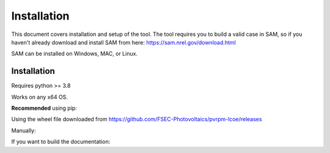 Installation
=================================

This document covers installation and setup of the tool. The tool requires you to build a valid case in SAM, so if you haven't already download and install SAM from here: https://sam.nrel.gov/download.html

SAM can be installed on Windows, MAC, or Linux.


Installation
--------------
Requires python >= 3.8

Works on any x64 OS.


**Recommended** using pip:

.. code-block:: bash
  :linenos:

  pip install git+https://github.com/FSEC-Photovoltaics/pvrpm-lcoe/@master

Using the wheel file downloaded from https://github.com/FSEC-Photovoltaics/pvrpm-lcoe/releases

.. code-block:: bash
  :linenos:

  pip install wheel
  pip install pvrpm-x.x.x-py3-none-any.whl

Manually:

.. code-block:: bash
  :linenos:

  git clone https://github.com/FSEC-Photovoltaics/pvrpm-lcoe
  cd pvrpm-lcoe
  python setup.py install

If you want to build the documentation:

.. code-block:: bash
  :linenos:

  git clone https://github.com/FSEC-Photovoltaics/pvrpm-lcoe
  cd pvrpm-lcoe
  pip install .[docs]
  cd docs
  make html
